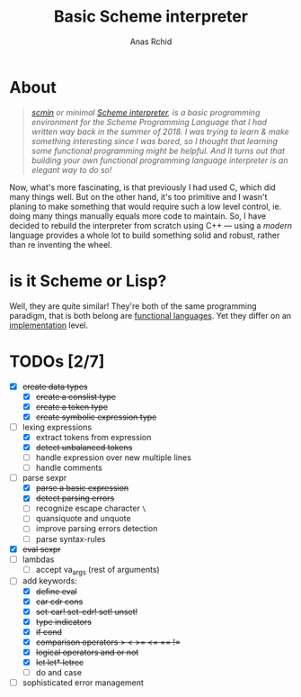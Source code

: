 #+TITLE: Basic Scheme interpreter
#+AUTHOR: Anas Rchid

* About

#+begin_quote
/[[https://github.com/0x0584/scmin][scmin]] or minimal [[https://www.schemers.org/Documents/Standards/R5RS/r5rs.pdf][Scheme interpreter]], is a basic programming environment for the Scheme Programming Language that I had written way back in the summer of 2018. I was trying to learn & make something interesting since I was bored, so I thought that learning some functional programming might be helpful. And It turns out that building your own functional programming language interpreter is an elegant way to do so!/
#+end_quote

Now, what's more fascinating, is that previously I had used C, which did many things well. But on the other hand, it's too primitive and I wasn't planing to make something that would require such a low level control, ie. doing many things manually equals more code to maintain. So, I have decided to rebuild the interpreter from scratch using C++ --- using a /modern/ language provides a whole lot to build something solid and robust, rather than re inventing the wheel.

* is it Scheme or Lisp?

Well, they are quite similar! They're both of the same programming paradigm, that is both belong are [[http://www-formal.stanford.edu/jmc/recursive.pdf][functional languages]]. Yet they differ on an [[http://stackoverflow.com/questions/5368090/ddg#5372482][implementation]] level.

* TODOs [2/7]

+ [X] +create data types+
  + [X] +create a conslist type+
  + [X] +create a token type+
  + [X] +create symbolic expression type+
+ [-] lexing expressions
  + [X] extract tokens from expression
  + [X] +detect unbalanced tokens+
  + [ ] handle expression over new multiple lines
  + [ ] handle comments
+ [-] parse sexpr
  + [X] +parse a basic expression+
  + [X] +detect parsing errors+
  + [ ] recognize escape character =\=
  + [ ] quansiquote and unquote
  + [ ] improve parsing errors detection
  + [ ] parse syntax-rules
+ [X] +eval sexpr+
+ [ ] lambdas
  + [ ] accept va_args (rest of arguments)
+ [-] add keywords:
  + [X] +define eval+
  + [X] +car cdr cons+
  + [X] +set-car! set-cdr! set! unset!+
  + [X] +type indicators+
  + [X] +if cond+
  + [X] +comparison operators > < >= <= == !=+
  + [X] +logical operators and or not+
  + [X] +let let* letrec+
  + [ ] do and case
+ [ ] sophisticated error management
